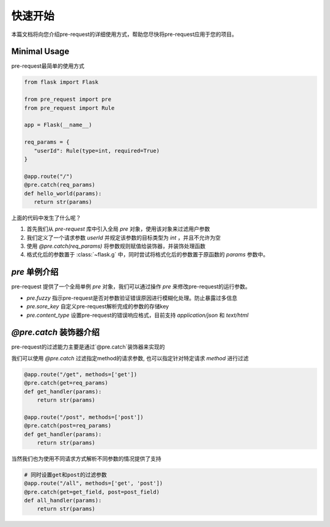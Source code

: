 快速开始
===============

本篇文档将向您介绍pre-request的详细使用方式，帮助您尽快将pre-request应用于您的项目。

Minimal Usage
----------------

pre-request最简单的使用方式

.. code-block:: python

   from flask import Flask

   from pre_request import pre
   from pre_request import Rule

   app = Flask(__name__)

   req_params = {
      "userId": Rule(type=int, required=True)
   }

   @app.route("/")
   @pre.catch(req_params)
   def hello_world(params):
      return str(params)


上面的代码中发生了什么呢？

1. 首先我们从 `pre-request` 库中引入全局 `pre` 对象，使用该对象来过滤用户参数
2. 我们定义了一个请求参数 `userId` 并规定该参数的目标类型为 `int` ，并且不允许为空
3. 使用 `@pre.catch(req_params)` 将参数规则赋值给装饰器，并装饰处理函数
4. 格式化后的参数置于 :class:`~flask.g` 中，同时尝试将格式化后的参数置于原函数的 `params` 参数中。


`pre` 单例介绍
---------------

pre-request 提供了一个全局单例 `pre` 对象，我们可以通过操作 `pre` 来修改pre-request的运行参数。

-  `pre.fuzzy` 指示pre-request是否对参数验证错误原因进行模糊化处理。防止暴露过多信息
-  `pre.sore_key` 自定义pre-request解析完成的参数的存储key
-  `pre.content_type` 设置pre-request的错误响应格式，目前支持 `application/json` 和 `text/html`


`@pre.catch` 装饰器介绍
-------------------------

pre-request的过滤能力主要是通过`@pre.catch`装饰器来实现的

我们可以使用 `@pre.catch` 过滤指定method的请求参数, 也可以指定针对特定请求 `method` 进行过滤

.. code-block:: python

    @app.route("/get", methods=['get'])
    @pre.catch(get=req_params)
    def get_handler(params):
        return str(params)

    @app.route("/post", methods=['post'])
    @pre.catch(post=req_params)
    def get_handler(params):
        return str(params)

当然我们也为使用不同请求方式解析不同参数的情况提供了支持

.. code-block:: python

    # 同时设置get和post的过滤参数
    @app.route("/all", methods=['get', 'post'])
    @pre.catch(get=get_field, post=post_field)
    def all_handler(params):
        return str(params)
